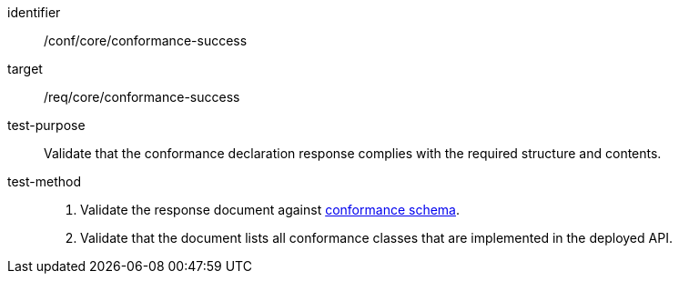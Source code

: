 [[ats_core_conformance-success]]
[abstract_test]
====
[%metadata]
identifier:: /conf/core/conformance-success
target:: /req/core/conformance-success
test-purpose:: Validate that the conformance declaration response complies with the required structure and contents.
test-method::
+
--
. Validate the response document against <<conformance_schema, conformance schema>>.
. Validate that the document lists all conformance classes that are implemented in the deployed API.
--
====